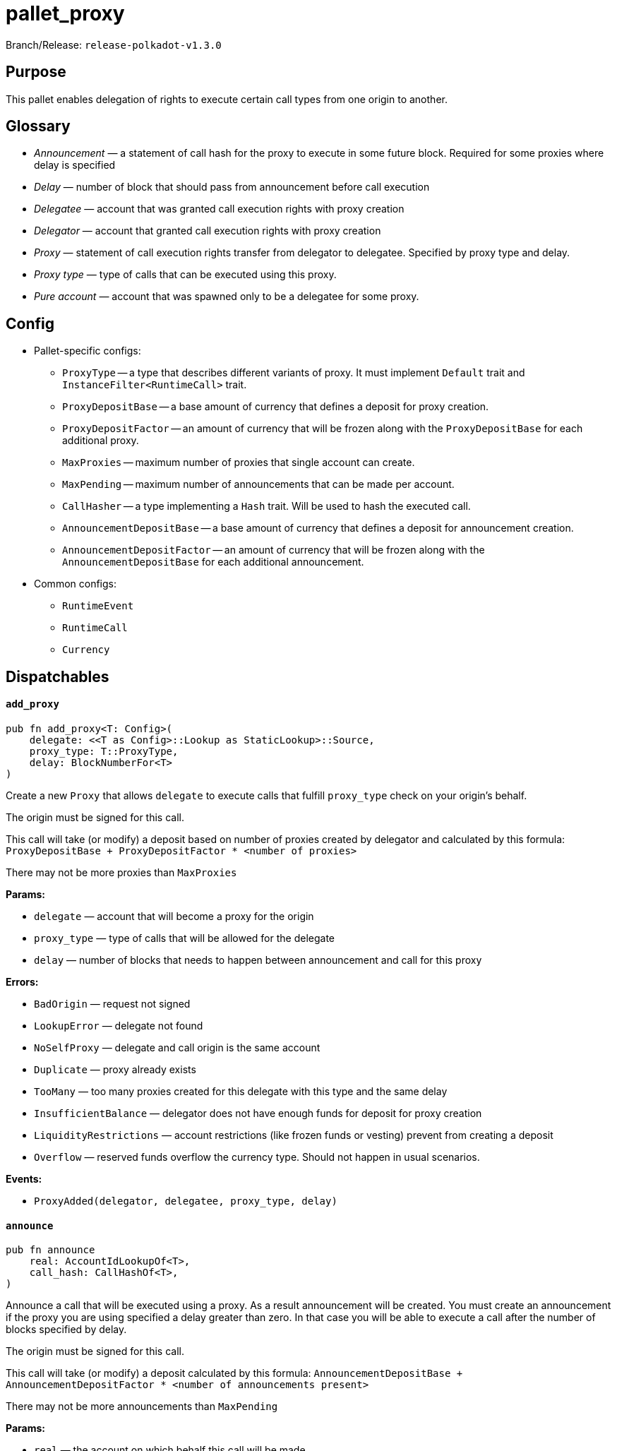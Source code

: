 :source-highlighter: highlight.js
:highlightjs-languages: rust
:github-icon: pass:[<svg class="icon"><use href="#github-icon"/></svg>]

= pallet_proxy link:https://github.com/paritytech/polkadot-sdk/tree/release-polkadot-v1.3.0/substrate/frame/proxy[{github-icon},role=heading-link]

Branch/Release: `release-polkadot-v1.3.0`

== Purpose

This pallet enables delegation of rights to execute certain call types from one origin to another. 

== Glossary

* _Announcement_ — a statement of call hash for the proxy to execute in some future block. Required for some proxies where delay is specified
* _Delay_ — number of block that should pass from announcement before call execution
* _Delegatee_ — account that was granted call execution rights with proxy creation
* _Delegator_ — account that granted call execution rights with proxy creation
* _Proxy_ — statement of call execution rights transfer from delegator to delegatee. Specified by proxy type and delay.
* _Proxy type_ — type of calls that can be executed using this proxy.
* _Pure account_ — account that was spawned only to be a delegatee for some proxy.

== Config

* Pallet-specific configs:
** `ProxyType` -- a type that describes different variants of proxy. It must implement `Default` trait and `InstanceFilter<RuntimeCall>` trait.
** `ProxyDepositBase` -- a base amount of currency that defines a deposit for proxy creation.
** `ProxyDepositFactor` -- an amount of currency that will be frozen along with the `ProxyDepositBase` for each additional proxy.
** `MaxProxies` -- maximum number of proxies that single account can create.
** `MaxPending` -- maximum number of announcements that can be made per account.
** `CallHasher` -- a type implementing a `Hash` trait. Will be used to hash the executed call.
** `AnnouncementDepositBase` -- a base amount of currency that defines a deposit for announcement creation.
** `AnnouncementDepositFactor` -- an amount of currency that will be frozen along with the `AnnouncementDepositBase` for each additional announcement.
* Common configs:
** `RuntimeEvent`
** `RuntimeCall`
** `Currency`

== Dispatchables

[.contract-item]
[[add_proxy]]
==== `[.contract-item-name]#++add_proxy++#`
[source,rust]
----
pub fn add_proxy<T: Config>(
    delegate: <<T as Config>::Lookup as StaticLookup>::Source,
    proxy_type: T::ProxyType,
    delay: BlockNumberFor<T>
)
----
Create a new `Proxy`  that allows `delegate` to execute calls that fulfill `proxy_type` check on your origin’s behalf.

The origin must be signed for this call.

This call will take (or modify) a deposit based on number of proxies created by delegator and calculated by this formula: `ProxyDepositBase + ProxyDepositFactor * <number of proxies>`

There may not be more proxies than `MaxProxies`

**Params:**

- `delegate` — account that will become a proxy for the origin
- `proxy_type` — type of calls that will be allowed for the delegate
- `delay` — number of blocks that needs to happen between announcement and call for this proxy

**Errors:**

- `BadOrigin` — request not signed
- `LookupError` — delegate not found
- `NoSelfProxy` — delegate and call origin is the same account
- `Duplicate` — proxy already exists
- `TooMany` — too many proxies created for this delegate with this type and the same delay
- `InsufficientBalance` — delegator does not have enough funds for deposit for proxy creation
- `LiquidityRestrictions` —  account restrictions (like frozen funds or vesting) prevent from creating a deposit
- `Overflow` — reserved funds overflow the currency type. Should not happen in usual scenarios.

**Events:**

- `ProxyAdded(delegator, delegatee, proxy_type, delay)`

[.contract-item]
[[announce]]
==== `[.contract-item-name]#++announce++#`
[source,rust]
----
pub fn announce
    real: AccountIdLookupOf<T>,
    call_hash: CallHashOf<T>,
)
----
Announce a call that will be executed using a proxy. As a result announcement will be created. You must create an announcement if the proxy you are using specified a delay greater than zero. In that case you will be able to execute a call after the number of blocks specified by delay.

The origin must be signed for this call.

This call will take (or modify) a deposit calculated by this formula: `AnnouncementDepositBase + AnnouncementDepositFactor * <number of announcements present>` 

There may not be more announcements than `MaxPending`

**Params:**

- `real` — the account on which behalf this call will be made
- `call_hash` — hash of the call that is going to be made

**Errors:**

- `BadOrigin` — request not signed
- `LookupError` — `real` account not found
- `NotProxy` — there is no proxy between the caller and real
- `TooMany` — there is more announcements for this sender than specified in `MaxPending`
- `InsufficientBalance` — caller does not have enough funds for deposit for announcement creation
- `LiquidityRestrictions` —  account restrictions (like frozen funds or vesting) prevent from creating a deposit
- `Overflow` — reserved funds overflow the currency type. Should not happen in usual scenarios.

**Events:**

- `Announced(real, proxy, call_hash)`

[.contract-item]
[[proxy]]
==== `[.contract-item-name]#++proxy++#`
[source,rust]
----
pub fn proxy(
    real: AccountIdLookupOf<T>,
    force_proxy_type: Option<T::ProxyType>,
    call: Box<<T as Config>::RuntimeCall>,
)
----

Dispatch a `call` on behalf of `real` account using a proxy that was created in advance. Proxy must be created for the call sender to execute the call.

The origin must be signed for this call.

If the proxy requires an announcement before the call, this dispatchable will fail.

**Params:**

- `real` — the account on which behalf this call will be made
- `force_proxy_type` — specific proxy type to get proxy for. If not specified, first one found in the storage will be used.
- `call` — a call to execute

**Errors:**

- `BadOrigin` — request not signed
- `LookupError` — `real` account not found
- `NotProxy` — there is no proxy between the caller and real
- `Unannounced` — there was a delay specified but not fulfilled

**Events:**

- `ProxyExecuted(result)`

[.contract-item]
[[proxy_announced]]
==== `[.contract-item-name]#++proxy_announced++#`
[source,rust]
----
pub fn proxy_announced<T: Config>(
    delegate: <<T as Config>::Lookup as StaticLookup>::Source,
    real: <<T as Config>::Lookup as StaticLookup>::Source,
    force_proxy_type: Option<T::ProxyType>,
    call: Box<<T as Config>::RuntimeCall>
)
----

Execute previously announced call using a proxy and remove the announcement. Proxy must be created for the call sender to execute the call. 

The origin must be signed for this call.

This call will fail if delay after announcement have not passed or call was not announced.

**Params:**

- `delegate` — the account proxy was given to and who announced the call
- `real` — delegator of the proxy, on whose behalf call will be executed
- `force_proxy_type` — specific proxy type to get proxy for. If not specified, first one found in the storage will be used.
- `call` — a call to execute

**Errors:**

- `BadOrigin` — request not signed
- `LookupError` — `real` or `delegate` account not found
- `NotProxy` — there is no proxy between the `delegate` and `real`
- `Unannounced` — there was a delay specified but not fulfilled or call was not announced

**Events:**

- `ProxyExecuted(result)`

[.contract-item]
[[reject_announcement]]
==== `[.contract-item-name]#++reject_announcement++#`
[source,rust]
----
pub fn reject_announcement<T: Config>(
    delegate: <<T as Config>::Lookup as StaticLookup>::Source,
    call_hash: <<T as Config>::CallHasher as Hash>::Output
)
----

Remove the given announcement. Deposit is returned in case of success.

May be called from delegator of the proxy to remove announcement made by delegatee.

The origin must be signed for this call.

**Params:**

- `delegate` — account that created an announcement
- `call_hash` — hash that was created for the announcement

**Errors:**

- `BadOrigin` — request not signed
- `LookupError` — `delegate` account not found
- `NotFound` —  proxy not found for this delegator and delegatee

[.contract-item]
[[remove_announcement]]
==== `[.contract-item-name]#++remove_announcement++#`
[source,rust]
----
pub fn remove_announcement<T: Config>(
    real: <<T as Config>::Lookup as StaticLookup>::Source,
    call_hash: <<T as Config>::CallHasher as Hash>::Output
)
----

Remove the given announcement. Deposit is returned in case of success.

May be called from delegatee of the proxy to remove announcement made by them.

The origin must be signed for this call.

**Params:**

- `real` — delegator of the proxy for the announcement to remove
- `call_hash` — hash of announced call

**Errors:**

- `BadOrigin` — request not signed
- `LookupError` — `delegate` account not found
- `NotFound` —  proxy not found for this delegator and delegatee

[.contract-item]
[[remove_proxies]]
==== `[.contract-item-name]#++remove_proxies++#`
[source,rust]
----
pub fn remove_proxies()
----

Removes all proxies _issued to_ the caller. The origin must be signed for this call.

**Errors:**

- `BadOrigin` — request not signed

[.contract-item]
[[remove_proxy]]
==== `[.contract-item-name]#++remove_proxy++#`
[source,rust]
----
pub fn remove_proxy<T: Config>(
    delegate: <<T as Config>::Lookup as StaticLookup>::Source,
    proxy_type: T::ProxyType,
    delay: BlockNumberFor<T>
)
----

Remove the proxy issued by the caller. Deposit is returned to the delegator.

Origin must be signed for this call.

**Params:**

- `delegate` — account to whom this proxy was issued
- `proxy_type` — type of the issued proxy
- `delay` — delay of the issued proxy

**Errors:**

- `BadOrigin` — request not signed
- `LookupError` — `delegate` account not found
- `NotFound` — no such proxy exists

**Events:**

- `ProxyRemoved(delegator, delegatee, proxy_type, delay)`

[.contract-item]
[[create_pure]]
==== `[.contract-item-name]#++create_pure++#`
[source,rust]
----
pub fn create_pure<T: Config>(
    proxy_type: T::ProxyType,
    delay: BlockNumberFor<T>,
    index: u16
)
----

This call creates a new account with a proxy issued to it from the call’s origin. 

The origin must be signed for this call.

**Params:**

- `proxy_type` — type of calls that will be allowed for the proxy
- `delay` — number of blocks that needs to happen between announcement and call for this proxy
- `index` — A disambiguation index, in case this is called multiple times in the same
transaction (e.g. with `utility::batch`). Unless you’re using `batch` you probably just
want to use `0`.

**Errors:**

- `BadOrigin` — request not signed
- `Duplicate` — `create_pure` was called more than once with the same parameters in the same transaction
- `TooMany` — there is more announcements for this sender than specified in `MaxPending`
- `InsufficientBalance` — delegator does not have enough funds for deposit for proxy creation
- `LiquidityRestrictions` —  account restrictions (like frozen funds or vesting) prevent from creating a deposit
- `Overflow` — reserved funds overflow the currency type. Should not happen in usual scenarios.

**Events:**

- `PureCreated(pure, who, proxy_type, disambiguation_index)`

[.contract-item]
[[kill_pure]]
==== `[.contract-item-name]#++kill_pure++#`
[source,rust]
----
pub fn kill_pure<T: Config>(
    spawner: <<T as Config>::Lookup as StaticLookup>::Source,
    proxy_type: T::ProxyType,
    index: u16,
    height: BlockNumberFor<T>,
    ext_index: u32
)
----

Remove a previously created pure account.

Requires a `Signed` origin, and the sender account must have been created by a call to
`pure` with corresponding parameters.

WARNING: All access to this account will be lost.

**Params:**

- `spawner` — account who created a proxy and pure account
- `proxy_type` — type of proxy used for it
- `index` — the disambiguation index used for pure account creation
- `height` — the height of the chain when the call to `pure` was processed.
- `ext_index` — the extrinsic index in which the call to `pure` was processed.

**Errors:**

- `BadOrigin` — request not signed
- `LookupError` — `spawner` account not found
- `NoPermission` — emitted when account tries to remove somebody but not itself